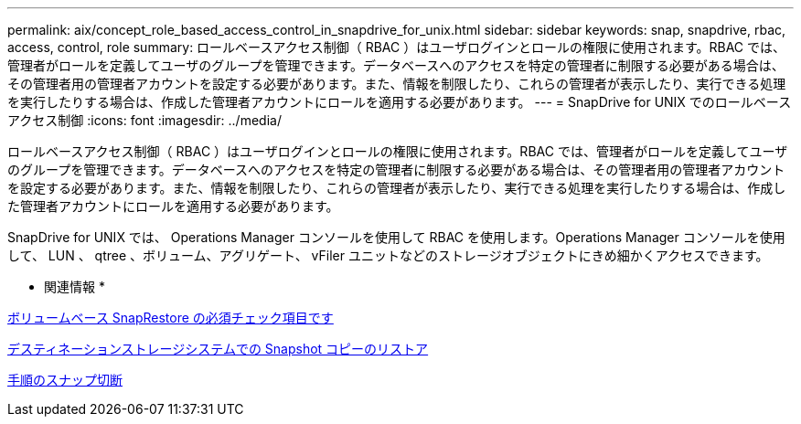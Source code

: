 ---
permalink: aix/concept_role_based_access_control_in_snapdrive_for_unix.html 
sidebar: sidebar 
keywords: snap, snapdrive, rbac, access, control, role 
summary: ロールベースアクセス制御（ RBAC ）はユーザログインとロールの権限に使用されます。RBAC では、管理者がロールを定義してユーザのグループを管理できます。データベースへのアクセスを特定の管理者に制限する必要がある場合は、その管理者用の管理者アカウントを設定する必要があります。また、情報を制限したり、これらの管理者が表示したり、実行できる処理を実行したりする場合は、作成した管理者アカウントにロールを適用する必要があります。 
---
= SnapDrive for UNIX でのロールベースアクセス制御
:icons: font
:imagesdir: ../media/


[role="lead"]
ロールベースアクセス制御（ RBAC ）はユーザログインとロールの権限に使用されます。RBAC では、管理者がロールを定義してユーザのグループを管理できます。データベースへのアクセスを特定の管理者に制限する必要がある場合は、その管理者用の管理者アカウントを設定する必要があります。また、情報を制限したり、これらの管理者が表示したり、実行できる処理を実行したりする場合は、作成した管理者アカウントにロールを適用する必要があります。

SnapDrive for UNIX では、 Operations Manager コンソールを使用して RBAC を使用します。Operations Manager コンソールを使用して、 LUN 、 qtree 、ボリューム、アグリゲート、 vFiler ユニットなどのストレージオブジェクトにきめ細かくアクセスできます。

* 関連情報 *

xref:concept_mandatory_checks_for_volume_based_snaprestore.adoc[ボリュームベース SnapRestore の必須チェック項目です]

xref:concept_restoring_snapshotcopies_ona_destination_storagesystem.adoc[デスティネーションストレージシステムでの Snapshot コピーのリストア]

xref:concept_snap_disconnect_procedure.adoc[手順のスナップ切断]
